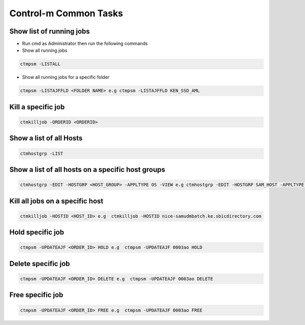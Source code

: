 =======================
Control-m Common Tasks
=======================

Show list of running jobs
-------------------------
* Run cmd as Administrator then run the following commands

* Show all running jobs

.. code-block:: bash

  ctmpsm -LISTALL

* Show all running jobs for a specific folder

.. code-block:: bash

  ctmpsm -LISTAJFFLD <FOLDER NAME> e.g ctmpsm -LISTAJFFLD KEN_SSD_AML

Kill a specific job
-------------------

.. code-block:: bash

  ctmkilljob -ORDERID <ORDERID>


Show a list of all Hosts
------------------------

.. code-block:: bash

  ctmhostgrp -LIST 

Show a list of all hosts on a specific host groups
--------------------------------------------------

.. code-block:: bash

  ctmhostgrp -EDIT -HOSTGRP <HOST_GROUP> -APPLTYPE OS -VIEW e.g ctmhostgrp -EDIT -HOSTGRP SAM_HOST -APPLTYPE OS -VIEW 

Kill all jobs on a specific host
--------------------------------

.. code-block:: bash

  ctmkilljob -HOSTID <HOST_ID> e.g  ctmkilljob -HOSTID nice-samudmbatch.ke.sbicdirectory.com
  
Hold specific job
-----------------

.. code-block:: bash

  ctmpsm -UPDATEAJF <ORDER_ID> HOLD e.g  ctmpsm -UPDATEAJF 0003ao HOLD
  

Delete specific job
-----------------

.. code-block:: bash

  ctmpsm -UPDATEAJF <ORDER_ID> DELETE e.g  ctmpsm -UPDATEAJF 0003ao DELETE
  

Free specific job
-----------------

.. code-block:: bash

  ctmpsm -UPDATEAJF <ORDER_ID> FREE e.g  ctmpsm -UPDATEAJF 0003ao FREE

